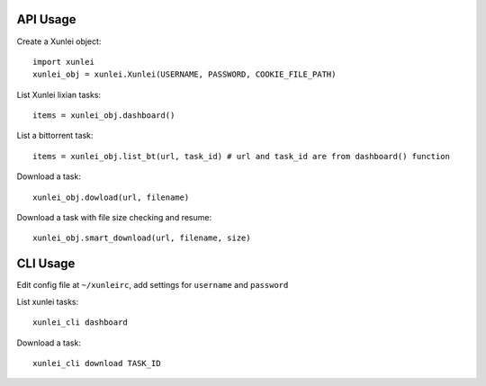 API Usage
=========

Create a Xunlei object::

    import xunlei
    xunlei_obj = xunlei.Xunlei(USERNAME, PASSWORD, COOKIE_FILE_PATH)

List Xunlei lixian tasks::

    items = xunlei_obj.dashboard()

List a bittorrent task::

    items = xunlei_obj.list_bt(url, task_id) # url and task_id are from dashboard() function

Download a task::

    xunlei_obj.dowload(url, filename)

Download a task with file size checking and resume::

    xunlei_obj.smart_download(url, filename, size)


CLI Usage
=========

Edit config file at ``~/xunleirc``, add settings for ``username`` and ``password``

List xunlei tasks::

    xunlei_cli dashboard

Download a task::

    xunlei_cli download TASK_ID

